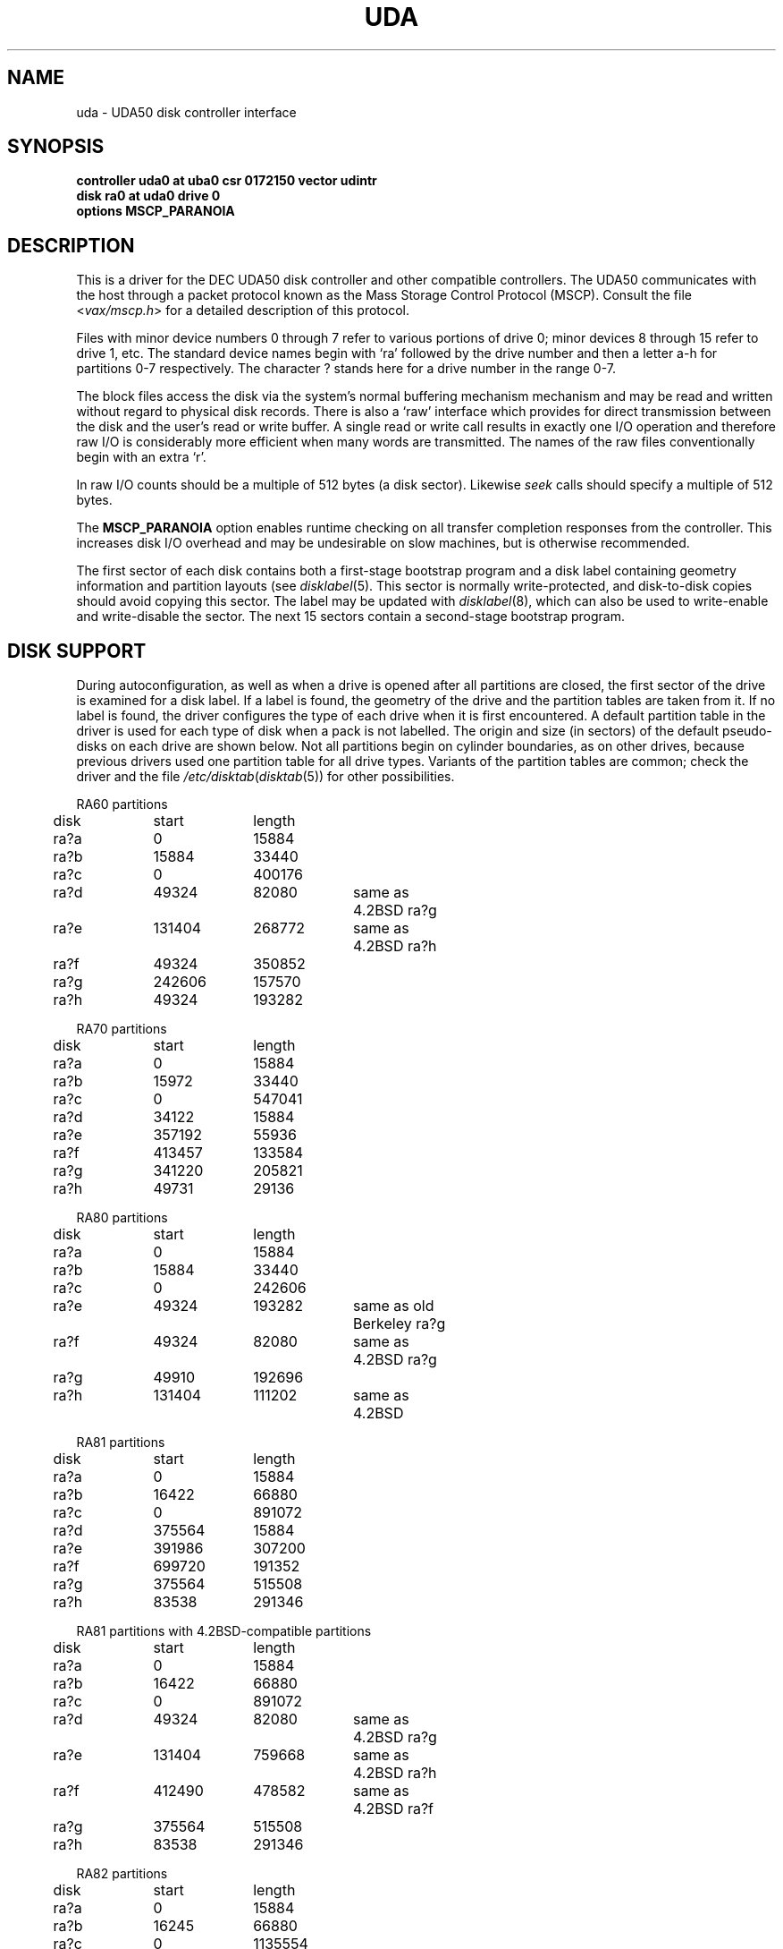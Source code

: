 .\" Copyright (c) 1980, 1987 Regents of the University of California.
.\" All rights reserved.  The Berkeley software License Agreement
.\" specifies the terms and conditions for redistribution.
.\"
.\"	@(#)uda.4	6.5 (Berkeley) 6/13/88
.\"
.TH UDA 4 "June 13, 1988"
.UC 4
.SH NAME
uda \- UDA50 disk controller interface
.SH SYNOPSIS
.B "controller uda0 at uba0 csr 0172150 vector udintr"
.br
.B "disk ra0 at uda0 drive 0"
.br
.B "options MSCP_PARANOIA"
.SH DESCRIPTION
This is a driver for the DEC UDA50 disk controller and other
compatible controllers.  The UDA50 communicates with the host through
a packet protocol known as the Mass Storage Control Protocol (MSCP).
Consult the file
.RI < vax/mscp.h >
for a detailed description of this protocol.
.PP
Files with minor device numbers 0 through 7 refer to various portions
of drive 0; minor devices 8 through 15 refer to drive 1, etc.  The
standard device names begin with `ra' followed by the drive number
and then a letter a-h for partitions 0-7 respectively.
The character ? stands here for a drive number in the range 0-7.
.PP
The block files access the disk via the system's normal buffering
mechanism mechanism and may be read and written without regard to
physical disk records.  There is also a `raw' interface which provides
for direct transmission between the disk and the user's read or write
buffer.  A single read or write call results in exactly one I/O
operation and therefore raw I/O is considerably more efficient when
many words are transmitted.  The names of the raw files conventionally
begin with an extra `r'.
.PP
In raw I/O counts should be a multiple of 512 bytes (a disk sector).
Likewise
.I seek
calls should specify a multiple of 512 bytes.
.PP
The
.B MSCP_PARANOIA
option enables runtime checking on all transfer completion responses
from the controller.  This increases disk I/O overhead and may
be undesirable on slow machines, but is otherwise recommended.
.PP
The first sector of each disk contains both a first-stage bootstrap program
and a disk label containing geometry information and partition layouts (see
.IR disklabel (5).
This sector is normally write-protected, and disk-to-disk copies should
avoid copying this sector.
The label may be updated with
.IR disklabel (8),
which can also be used to write-enable and write-disable the sector.
The next 15 sectors contain a second-stage bootstrap program.
.SH "DISK SUPPORT"
During autoconfiguration,
as well as when a drive is opened after all partitions are closed,
the first sector of the drive is examined for a disk label.
If a label is found, the geometry of the drive and the partition tables
are taken from it.
If no label is found,
the driver configures the type of each drive when it is first
encountered.  A default partition table in the driver is used for each type
of disk when a pack is not labelled.  The origin and size
(in sectors) of the default pseudo-disks on each
drive are shown below.  Not all partitions begin on cylinder
boundaries, as on other drives, because previous drivers used one
partition table for all drive types.  Variants of the partition tables
are common; check the driver and the file
.IR /etc/disktab ( disktab (5))
for other possibilities.
.PP
.nf
.ta .5i +\w'000000    'u +\w'000000    'u +\w'000000    'u +\w'000000    'u
.PP
RA60 partitions
	disk	start	length
	ra?a	0	15884
	ra?b	15884	33440
	ra?c	0	400176
	ra?d	49324	82080	same as 4.2BSD ra?g
	ra?e	131404	268772	same as 4.2BSD ra?h
	ra?f	49324	350852
	ra?g	242606	157570
	ra?h	49324	193282
.PP
RA70 partitions
	disk	start	length
	ra?a	0	15884
	ra?b	15972	33440
	ra?c	0	547041
	ra?d	34122	15884
	ra?e	357192	55936
	ra?f	413457	133584
	ra?g	341220	205821
	ra?h	49731	29136
.PP
RA80 partitions
	disk	start	length
	ra?a	0	15884
	ra?b	15884	33440
	ra?c	0	242606
	ra?e	49324	193282	same as old Berkeley ra?g
	ra?f	49324	82080	same as 4.2BSD ra?g
	ra?g	49910	192696
	ra?h	131404	111202	same as 4.2BSD
.PP
RA81 partitions
	disk	start	length
	ra?a	0	15884
	ra?b	16422	66880
	ra?c	0	891072
	ra?d	375564	15884
	ra?e	391986	307200
	ra?f	699720	191352
	ra?g	375564	515508
	ra?h	83538	291346
.PP
RA81 partitions with 4.2BSD-compatible partitions
	disk	start	length
	ra?a	0	15884
	ra?b	16422	66880
	ra?c	0	891072
	ra?d	49324	82080	same as 4.2BSD ra?g
	ra?e	131404	759668	same as 4.2BSD ra?h
	ra?f	412490	478582	same as 4.2BSD ra?f
	ra?g	375564	515508
	ra?h	83538	291346
.PP
RA82 partitions
	disk	start	length
	ra?a	0	15884
	ra?b	16245	66880
	ra?c	0	1135554
	ra?d	375345	15884
	ra?e	391590	307200
	ra?f	669390	466164
	ra?g	375345	760209
	ra?h	83790	291346
.DT
.fi
.PP
The ra?a partition is normally used for the root file system, the ra?b
partition as a paging area, and the ra?c partition for pack-pack
copying (it maps the entire disk).
.SH FILES
/dev/ra[0-9][a-f]
.br
/dev/rra[0-9][a-f]
.SH SEE ALSO
disklabel(5), disklabel(8)
.SH DIAGNOSTICS
.TP
panic: udaslave
No command packets were available while the driver was looking
for disk drives.  The controller is not extending enough credits
to use the drives.
.TP
uda%d: no response to Get Unit Status request
A disk drive was found, but did not respond to a status request.
This is either a hardware problem or someone pulling unit number
plugs very fast.
.TP
uda%d: unit %d off line
While searching for drives, the controller found one that
seems to be manually disabled.  It is ignored.
.TP
uda%d: unable to get unit status
Something went wrong while trying to determine the status of
a disk drive.  This is followed by an error detail.
.TP
uda%d: unit %d, next %d
This probably never happens, but I wanted to know if it did.  I
have no idea what one should do about it.
.TP
uda%d: cannot handle unit number %d (max is %d)
The controller found a drive whose unit number is too large.
Valid unit numbers are those in the range [0..7].
.TP
ra%d: don't have a partition table for %s; using (s,t,c)=(%d,%d,%d)
The controller found a drive whose media identifier (e.g. `RA 25')
does not have a default partition table.  A temporary partition
table containing only an `a' partition has been created covering
the entire disk, which has the indicated numbers of sectors per
track (s), tracks per cylinder (t), and total cylinders (c).
Give the pack a label with the
.I disklabel
utility.
.TP
uda%d: uballoc map failed
Unibus resource map allocation failed during initialisation.  This
can only happen if you have 496 devices on a Unibus.
.TP
uda%d: timeout during init
The controller did not initialise within ten seconds.  A hardware
problem, but it sometimes goes away if you try again.
.TP
uda%d: init failed, sa=%b
The controller refused to initalise.
.TP
uda%d: controller hung
The controller never finished initialisation.  Retrying may sometimes
fix it.
.TP
ra%d: drive will not come on line
The drive will not come on line, probably because it is spun down.
This should be preceded by a message giving details as to why the
drive stayed off line.
.TP
uda%d: still hung
When the controller hangs, the driver occasionally tries to reinitialise
it.  This means it just tried, without success.
.TP
panic: udastart: bp==NULL
A bug in the driver has put an empty drive queue on a controller queue.
.TP
uda%d: command ring too small
If you increase NCMDL2, you may see a performance improvement.
(See /sys/vaxuba/uda.c.)
.TP
panic: udastart
A drive was found marked for status or on-line functions while performing
status or on-line functions.  This indicates a bug in the driver.
.TP
uda%d: controller error, sa=0%o (%s)
The controller reported an error.  The error code is printed in
octal, along with a short description if the code is known (see the
.IR "UDA50 Maintenance Guide" ,
DEC part number AA-M185B-TC, pp. 18-22).
If this occurs during normal
operation, the driver will reset it and retry pending I/O.  If
it occurs during configuration, the controller may be ignored.
.TP
uda%d: stray intr
The controller interrupted when it should have stayed quiet.  The
interrupt has been ignored.
.TP
uda%d: init step %d failed, sa=%b
The controller reported an error during the named initialisation step.
The driver will retry initialisation later.
.TP
uda%d: version %d model %d
An informational message giving the revision level of the controller.
.TP
uda%d: DMA burst size set to %d
An informational message showing the DMA burst size, in words.
.TP
panic: udaintr
Indicates a bug in the generic MSCP code.
.TP
uda%d: driver bug, state %d
The driver has a bogus value for the controller state.  Something
is quite wrong.  This is immediately followed by a `panic: udastate'.
.TP
uda%d: purge bdp %d
A benign message tracing BDP purges.  I have been trying to figure
out what BDP purges are for.  You might want to comment out this
call to log() in /sys/vaxuba/uda.c.
.TP
.RI "uda%d: SETCTLRC failed: " detail
The Set Controller Characteristics command (the last part of the
controller initialisation sequence) failed.  The
.I detail
message tells why.
.TP
.RI "uda%d: attempt to bring ra%d on line failed: " detail
The drive could not be brought on line.  The
.I detail
message tells why.
.TP
uda%d: ra%d: unknown type %d
The type index of the named drive is not known to the driver, so the
drive will be ignored.
.TP
ra%d: changed types! was %d now %d
A drive somehow changed from one kind to another, e.g., from an RA80
to an RA60.  The numbers printed are the encoded media identifiers (see
.RI < vax/mscp.h >
for the encoding).
The driver believes the new type.
.TP
ra%d: uda%d, unit %d, size = %d sectors
The named drive is on the indicated controller as the given unit,
and has that many sectors of user-file area.  This is printed
during configuration.
.TP
.RI "uda%d: attempt to get status for ra%d failed: " detail
A status request failed.  The
.I detail
message should tell why.
.TP
ra%d: bad block report: %d
The drive has reported the given block as bad.  If there are multiple
bad blocks, the drive will report only the first; in this case this
message will be followed by `+ others'.  Get DEC to forward the
block with EVRLK.
.TP
ra%d: serious exception reported
I have no idea what this really means.
.TP
panic: udareplace
The controller reported completion of a REPLACE operation.  The
driver never issues any REPLACEs, so something is wrong.
.TP
panic: udabb
The controller reported completion of bad block related I/O.  The
driver never issues any such, so something is wrong.
.TP
uda%d: lost interrupt
The controller has gone out to lunch, and is being reset to try to bring
it back.
.TP
panic: mscp_go: AEB_MAX_BP too small
You defined AVOID_EMULEX_BUG and increased NCMDL2 and Emulex has
new firmware.  Raise AEB_MAX_BP or turn off AVOID_EMULEX_BUG.
.TP
uda%d: unit %d: unknown message type 0x%x ignored
The controller responded with a mysterious message type. See
/sys/vax/mscp.h for a list of known message types.  This is probably
a controller hardware problem.
.TP
uda%d: unit %d out of range
The disk drive unit number (the unit plug) is higher than the
maximum number the driver allows (currently 7).
.TP
uda%d: unit %d not configured, \fImessage\fP ignored
The named disk drive has announced its presence to the controller,
but was not, or cannot now be, configured into the running system.
.I Message
is one of `available attention' (an `I am here' message) or
`stray response op 0x%x status 0x%x' (anything else).
.TP
ra%d: bad lbn (%d)?
The drive has reported an invalid command error, probably due to an
invalid block number.  If the lbn value is very much greater than the
size reported by the drive, this is the problem.  It is probably due to
an improperly configured partition table.  Other invalid commands
indicate a bug in the driver, or hardware trouble.
.TP
ra%d: duplicate ONLINE ignored
The drive has come on-line while already on-line.  This condition
can probably be ignored (and has been).
.TP
ra%d: io done, but no buffer?
Hardware trouble, or a bug; the drive has finished an I/O request,
but the response has an invalid (zero) command reference number.
.TP
Emulex SC41/MS screwup: uda%d, got %d correct, then
.br
.ti -5
changed 0x%x to 0x%x
.br
You turned on AVOID_EMULEX_BUG, and the driver successfully
avoided the bug.  The number of correctly-handled requests is
reported, along with the expected and actual values relating to
the bug being avoided.
.TP
panic: unrecoverable Emulex screwup
You turned on AVOID_EMULEX_BUG, but Emulex was too clever and
avoided the avoidance.  Try turning on MSCP_PARANOIA instead.
.TP
uda%d: bad response packet ignored
You turned on MSCP_PARANOIA, and the driver caught the controller in
a lie.  The lie has been ignored, and the controller will soon be
reset (after a `lost' interrupt).  This is followed by a hex dump of
the offending packet.
.TP
ra%d: bogus REPLACE end
The drive has reported finishing a bad sector replacement, but the
driver never issues bad sector replacement commands.  The report
is ignored.  This is likely a hardware problem.
.TP
ra%d: unknown opcode 0x%x status 0x%x ignored
The drive has reported something that the driver cannot understand.
Perhaps DEC has been inventive, or perhaps your hardware is ill.
This is followed by a hex dump of the offending packet.
.TP
\fBra%d%c: hard error %sing fsbn %d [of %d-%d] (ra%d bn %d cn %d tn %d sn %d)\fP.
An unrecoverable error occurred during transfer of the specified
filesystem block number(s),
which are logical block numbers on the indicated partition.
If the transfer involved multiple blocks, the block range is printed as well.
The parenthesized fields list the actual disk sector number
relative to the beginning of the drive,
as well as the cylinder, track and sector number of the block.
.TP
uda%d: %s error datagram
The controller has reported some kind of error, either `hard'
(unrecoverable) or `soft' (recoverable).  If the controller is going on
(attempting to fix the problem), this message includes the remark
`(continuing)'.  Emulex controllers wrongly claim that all soft errors
are hard errors.  This message may be followed by
one of the following 5 messages, depending on its type, and will always
be followed by a failure detail message (also listed below).
.RS
.TP
memory addr 0x%x
A host memory access error; this is the address that could not be
read.
.TP
unit %d: level %d retry %d, %s %d
A typical disk error; the retry count and error recovery levels are
printed, along with the block type (`lbn', or logical block; or `rbn',
or replacement block) and number.  If the string is something else, DEC
has been clever, or your hardware has gone to Australia for vacation
(unless you live there; then it might be in New Zealand, or Brazil).
.TP
unit %d: %s %d
Also a disk error, but an `SDI' error, whatever that is.  (I doubt
it has anything to do with Ronald Reagan.)  This lists the block
type (`lbn' or `rbn') and number.  This is followed by a second
message indicating a microprocessor error code and a front panel
code.  These latter codes are drive-specific, and are intended to
be used by field service as an aid in locating failing hardware.
The codes for RA81s can be found in the
.IR "RA81 Maintenance Guide" ,
DEC order number AA-M879A-TC, in appendices E and F.
.TP
unit %d: small disk error, cyl %d
Yet another kind of disk error, but for small disks.  (`That's what
it says, guv'nor.  Dunnask me what it means.')
.TP
unit %d: unknown error, format 0x%x
A mysterious error: the given format code is not known.
.RE
.PP
The detail messages are as follows:
.RS
.TP
success (%s) (code 0, subcode %d)
Everything worked, but the controller thought it would let you know
that something went wrong.  No matter what subcode, this can probably
be ignored.
.TP
invalid command (%s) (code 1, subcode %d)
This probably cannot occur unless the hardware is out; %s should be
`invalid msg length', meaning some command was too short or too long.
.TP
command aborted (unknown subcode) (code 2, subcode %d)
This should never occur, as the driver never aborts commands.
.TP
unit offline (%s) (code 3, subcode %d)
The drive is offline, either because it is not around (`unknown
drive'), stopped (`not mounted'), out of order (`inoperative'), has the
same unit number as some other drive (`duplicate'), or has been
disabled for diagnostics (`in diagnosis').
.TP
unit available (unknown subcode) (code 4, subcode %d)
The controller has decided to report a perfectly normal event as
an error.  (Why?)
.TP
media format error (%s) (code 5, subcode %d)
The drive cannot be used without reformatting.  The Format Control
Table cannot be read (`fct unread - edc'), there is a bad sector
header (`invalid sector header'), the drive is not set for 512-byte
sectors (`not 512 sectors'), the drive is not formatted (`not formatted'),
or the FCT has an uncorrectable ECC error (`fct ecc').
.TP
write protected (%s) (code 6, subcode %d)
The drive is write protected, either by the front panel switch
(`hardware') or via the driver (`software').  The driver never
sets software write protect.
.TP
compare error (unknown subcode) (code 7, subcode %d)
A compare operation showed some sort of difference.  The driver
never uses compare operations.
.TP
data error (%s) (code 7, subcode %d)
Something went wrong reading or writing a data sector.  A `forced
error' is a software-asserted error used to mark a sector that contains
suspect data.  Rewriting the sector will clear the forced error.  This
is normally set only during bad block replacment, and the driver does
no bad block replacement, so these should not occur.  A `header
compare' error probably means the block is shot.  A `sync timeout'
presumably has something to do with sector synchronisation.
An `uncorrectable ecc' error is an ordinary data error that cannot
be fixed via ECC logic.  A `%d symbol ecc' error is a data error
that can be (and presumably has been) corrected by the ECC logic.
It might indicate a sector that is imperfect but usable, or that
is starting to go bad.  If any of these errors recur, the sector
may need to be replaced.
.TP
host buffer access error (%s) (code %d, subcode %d)
Something went wrong while trying to copy data to or from the host
(Vax).  The subcode is one of `odd xfer addr', `odd xfer count',
`non-exist. memory', or `memory parity'.  The first two could be a
software glitch; the last two indicate hardware problems.
.TP
controller error (%s) (code %d, subcode %d)
The controller has detected a hardware error in itself.  A
`serdes overrun' is a serialiser / deserialiser overrun; `edc'
probably stands for `error detection code'; and `inconsistent
internal data struct' is obvious.
.TP
drive error (%s) (code %d, subcode %d)
Either the controller or the drive has detected a hardware error
in the drive.  I am not sure what an `sdi command timeout' is, but
these seem to occur benignly on occasion.  A `ctlr detected protocol'
error means that the controller and drive do not agree on a protocol;
this could be a cabling problem, or a version mismatch.  A `positioner'
error means the drive seek hardware is ailing; `lost rd/wr ready'
means the drive read/write logic is sick; and `drive clock dropout'
means that the drive clock logic is bad, or the media is hopelessly
scrambled.  I have no idea what `lost recvr ready' means.  A `drive 
detected error' is a catch-all for drive hardware trouble; `ctlr
detected pulse or parity' errors are often caused by cabling problems.
.RE
